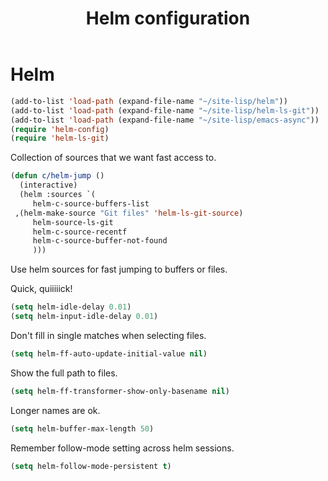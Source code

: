 #+TITLE: Helm configuration
#+STARTUP: hideblocks
* Helm

  #+begin_src emacs-lisp
    (add-to-list 'load-path (expand-file-name "~/site-lisp/helm"))
    (add-to-list 'load-path (expand-file-name "~/site-lisp/helm-ls-git"))
    (add-to-list 'load-path (expand-file-name "~/site-lisp/emacs-async"))
    (require 'helm-config)
    (require 'helm-ls-git)
  #+end_src

   Collection of sources that we want fast access to.

   #+begin_src emacs-lisp
     (defun c/helm-jump ()
       (interactive)
       (helm :sources `(
          helm-c-source-buffers-list
	  ,(helm-make-source "Git files" 'helm-ls-git-source)
          helm-source-ls-git
          helm-c-source-recentf
          helm-c-source-buffer-not-found
          )))
   #+end_src

   Use helm sources for fast jumping to buffers or files.

   Quick, quiiiiick!

   #+begin_src emacs-lisp
     (setq helm-idle-delay 0.01)
     (setq helm-input-idle-delay 0.01)
   #+end_src

   Don't fill in single matches when selecting files.

   #+begin_src emacs-lisp
     (setq helm-ff-auto-update-initial-value nil)
   #+end_src

   Show the full path to files.

   #+begin_src emacs-lisp
     (setq helm-ff-transformer-show-only-basename nil)
   #+end_src

   Longer names are ok.

   #+begin_src emacs-lisp
     (setq helm-buffer-max-length 50)
   #+end_src

   Remember follow-mode setting across helm sessions.

   #+begin_src emacs-lisp
     (setq helm-follow-mode-persistent t)
   #+end_src

